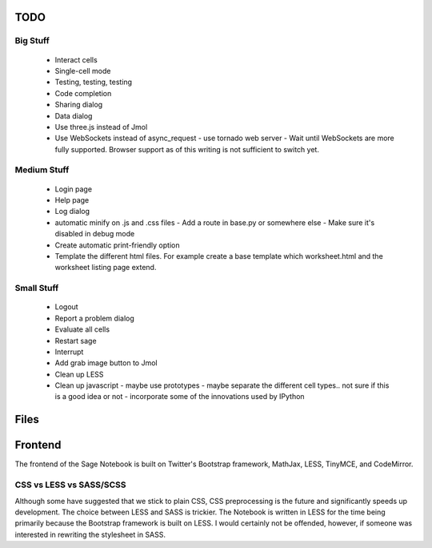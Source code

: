 TODO
====

Big Stuff
---------

 * Interact cells
 * Single-cell mode
 * Testing, testing, testing
 * Code completion
 * Sharing dialog
 * Data dialog
 * Use three.js instead of Jmol
 * Use WebSockets instead of async_request
   - use tornado web server
   - Wait until WebSockets are more fully supported. Browser support as of this writing is not sufficient to switch yet.

Medium Stuff
------------

 * Login page
 * Help page
 * Log dialog
 * automatic minify on .js and .css files
   - Add a route in base.py or somewhere else
   - Make sure it's disabled in debug mode
 * Create automatic print-friendly option
 * Template the different html files. For example create a base template which worksheet.html and the worksheet listing page extend.

Small Stuff
-----------

 * Logout
 * Report a problem dialog
 * Evaluate all cells
 * Restart sage
 * Interrupt
 * Add grab image button to Jmol
 * Clean up LESS
 * Clean up javascript
   - maybe use prototypes
   - maybe separate the different cell types.. not sure if this is a good idea or not
   - incorporate some of the innovations used by IPython

Files
=====


Frontend
========

The frontend of the Sage Notebook is built on Twitter's Bootstrap framework, MathJax, LESS, TinyMCE, and CodeMirror.

CSS vs LESS vs SASS/SCSS
------------------------

Although some have suggested that we stick to plain CSS, CSS preprocessing is the future and significantly speeds up development. The choice between LESS and SASS is trickier. The Notebook is written in LESS for the time being primarily because the Bootstrap framework is built on LESS. I would certainly not be offended, however, if someone was interested in rewriting the stylesheet in SASS.